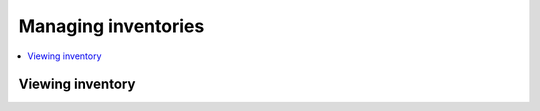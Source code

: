 .. _manage_inventory:

******************************
Managing inventories
******************************


.. contents::
   :local:

Viewing inventory
==================

